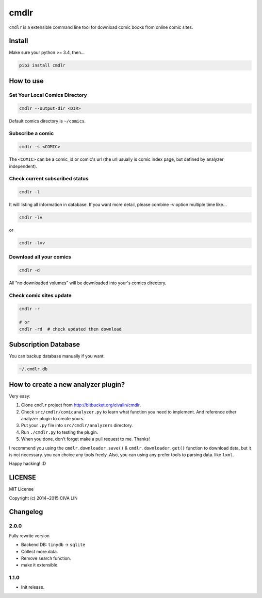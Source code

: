 cmdlr
################

``cmdlr`` is a extensible command line tool for download comic books
from online comic sites.

Install
=============

Make sure your python >= 3.4, then...

.. code:: bash

    pip3 install cmdlr

How to use
==========

Set Your Local Comics Directory
-------------------------------

.. code:: bash

    cmdlr --output-dir <DIR>


Default comics directory is ``~/comics``.

Subscribe a comic
-----------------

.. code:: bash

    cmdlr -s <COMIC>

The ``<COMIC>`` can be a comic_id or comic's url (the url usually is comic index page, but defined by analyzer independent).

Check current subscribed status
-------------------------------

.. code:: bash

    cmdlr -l

It will listing all information in database. If you want more detail, please combine `-v` option multiple time like...

.. code:: bash

    cmdlr -lv

or

.. code:: bash

    cmdlr -lvv

Download all your comics
-------------------------

.. code:: bash

    cmdlr -d

All "no downloaded volumes" will be downloaded into your's comics directory.

Check comic sites update
---------------------------

.. code:: bash

    cmdlr -r

    # or
    cmdlr -rd  # check updated then download

Subscription Database
==========================

You can backup database manually if you want.

.. code:: bash

    ~/.cmdlr.db

How to create a new analyzer plugin?
======================================

Very easy:

1. Clone ``cmdlr`` project from http://bitbucket.org/civalin/cmdlr.
2. Check ``src/cmdlr/comicanalyzer.py`` to learn what function you need to implement. And reference other analyzer plugin to create yours.
3. Put your ``.py`` file into ``src/cmdlr/analyzers`` directory.
4. Run ``./cmdlr.py`` to testing the plugin.
5. When you done, don't forget make a pull request to me. Thanks!

I recommend you using the ``cmdlr.downloader.save()`` & ``cmdlr.downloader.get()`` function to download data, but it is not necessary. you can choice any tools freely. Also, you can using any prefer tools to parsing data. like ``lxml``.

Happy hacking! :D

LICENSE
=========

MIT License

Copyright (c) 2014~2015 CIVA LIN

Changelog
=========

2.0.0
---------

Fully rewrite version

- Backend DB: ``tinydb`` -> ``sqlite``
- Collect more data.
- Remove search function.
- make it extensible.

1.1.0
---------

- Init release.
